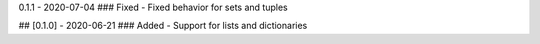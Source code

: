 0.1.1  - 2020-07-04
### Fixed
- Fixed behavior for sets and tuples


## [0.1.0] - 2020-06-21
### Added
- Support for lists and dictionaries